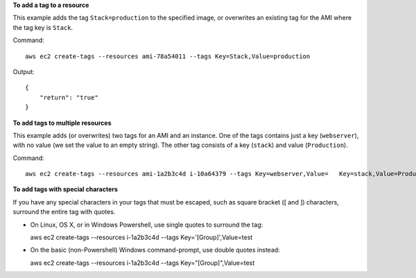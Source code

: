 **To add a tag to a resource**

This example adds the tag ``Stack=production`` to the specified image, or overwrites an existing tag for the AMI where
the tag key is ``Stack``.

Command::

  aws ec2 create-tags --resources ami-78a54011 --tags Key=Stack,Value=production

Output::

  {
      "return": "true"
  }

**To add tags to multiple resources**

This example adds (or overwrites) two tags for an AMI and an instance. One of the tags contains just a key
(``webserver``), with no value (we set the value to an empty string). The other tag consists of a key (``stack``) and
value (``Production``).

Command::

  aws ec2 create-tags --resources ami-1a2b3c4d i-10a64379 --tags Key=webserver,Value=   Key=stack,Value=Production

**To add tags with special characters**

If you have any special characters in your tags that must be escaped, such as square bracket ([ and ]) characters,
surround the entire tag with quotes.

* On Linux, OS X, or in Windows Powershell, use single quotes to surround the tag::

  aws ec2 create-tags --resources i-1a2b3c4d --tags Key='[Group]',Value=test

* On the basic (non-Powershell) Windows command-prompt, use double quotes instead::

  aws ec2 create-tags --resources i-1a2b3c4d --tags Key="[Group]",Value=test

